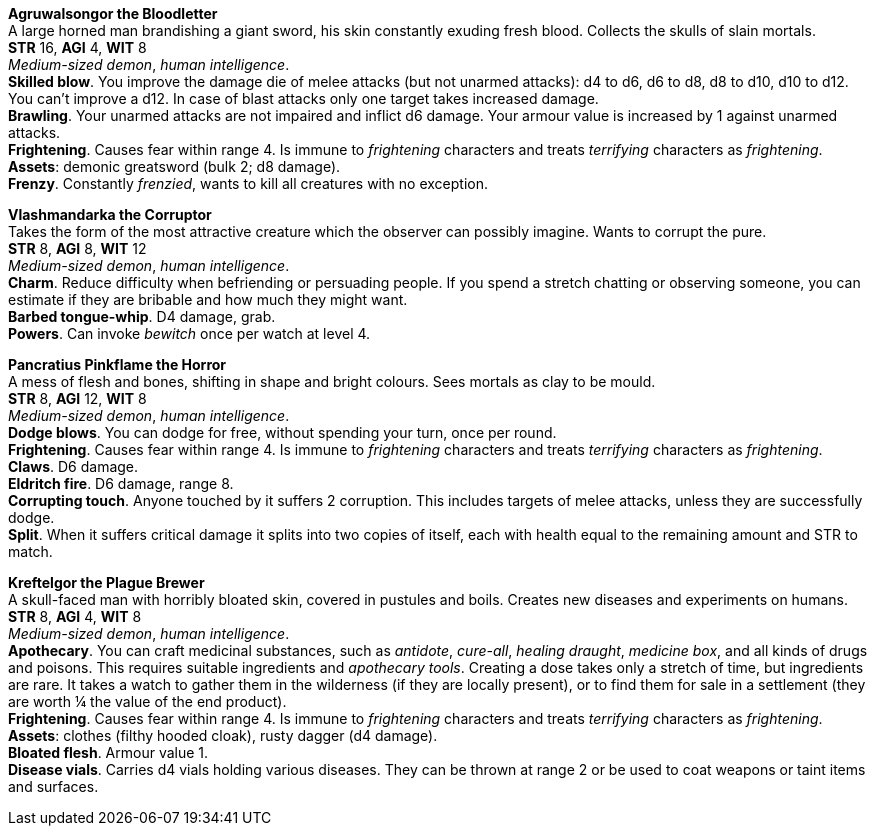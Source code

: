 // This file was automatically generated.

*Agruwalsongor the Bloodletter* +
A large horned man brandishing a giant sword, his skin constantly exuding fresh blood. Collects the skulls of slain mortals. +
*STR* 16, *AGI* 4, *WIT* 8 +
_Medium-sized demon_, _human intelligence_. +
*Skilled blow*. You improve the damage die of melee attacks (but not unarmed attacks): d4 to d6, d6 to d8, d8 to d10, d10 to d12. You can't improve a d12. In case of blast attacks only one target takes increased damage. +
*Brawling*. Your unarmed attacks are not impaired and inflict d6 damage. Your armour value is increased by 1 against unarmed attacks. +
*Frightening*. Causes fear within range 4. Is immune to _frightening_ characters and treats _terrifying_ characters as _frightening_. +
*Assets*: demonic greatsword (bulk 2; d8 damage). +
*Frenzy*. Constantly _frenzied_, wants to kill all creatures with no exception. +


*Vlashmandarka the Corruptor* +
Takes the form of the most attractive creature which the observer can possibly imagine. Wants to corrupt the pure. +
*STR* 8, *AGI* 8, *WIT* 12 +
_Medium-sized demon_, _human intelligence_. +
*Charm*. Reduce difficulty when befriending or persuading people. If you spend a stretch chatting or observing someone, you can estimate if they are bribable and how much they might want. +
*Barbed tongue-whip*. D4 damage, grab. +
*Powers*. Can invoke _bewitch_ once per watch at level 4. +


*Pancratius Pinkflame the Horror* +
A mess of flesh and bones, shifting in shape and bright colours. Sees mortals as clay to be mould. +
*STR* 8, *AGI* 12, *WIT* 8 +
_Medium-sized demon_, _human intelligence_. +
*Dodge blows*. You can dodge for free, without spending your turn, once per round. +
*Frightening*. Causes fear within range 4. Is immune to _frightening_ characters and treats _terrifying_ characters as _frightening_. +
*Claws*. D6 damage. +
*Eldritch fire*. D6 damage, range 8. +
*Corrupting touch*. Anyone touched by it suffers 2 corruption. This includes targets of melee attacks, unless they are successfully dodge. +
*Split*. When it suffers critical damage it splits into two copies of itself, each with health equal to the remaining amount and STR to match. +


*Kreftelgor the Plague Brewer* +
A skull-faced man with horribly bloated skin, covered in pustules and boils. Creates new diseases and experiments on humans. +
*STR* 8, *AGI* 4, *WIT* 8 +
_Medium-sized demon_, _human intelligence_. +
*Apothecary*. You can craft medicinal substances, such as _antidote_, _cure-all_, _healing draught_, _medicine box_, and all kinds of drugs and poisons. This requires suitable ingredients and _apothecary tools_. Creating a dose takes only a stretch of time, but ingredients are rare. It takes a watch to gather them in the wilderness (if they are locally present), or to find them for sale in a settlement (they are worth ¼ the value of the end product). +
*Frightening*. Causes fear within range 4. Is immune to _frightening_ characters and treats _terrifying_ characters as _frightening_. +
*Assets*: clothes (filthy hooded cloak), rusty dagger (d4 damage). +
*Bloated flesh*. Armour value 1. +
*Disease vials*. Carries d4 vials holding various diseases. They can be thrown at range 2 or be used to coat weapons or taint items and surfaces. +



